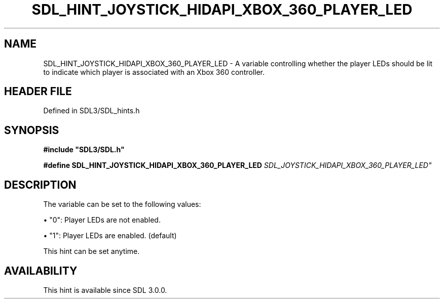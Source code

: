 .\" This manpage content is licensed under Creative Commons
.\"  Attribution 4.0 International (CC BY 4.0)
.\"   https://creativecommons.org/licenses/by/4.0/
.\" This manpage was generated from SDL's wiki page for SDL_HINT_JOYSTICK_HIDAPI_XBOX_360_PLAYER_LED:
.\"   https://wiki.libsdl.org/SDL_HINT_JOYSTICK_HIDAPI_XBOX_360_PLAYER_LED
.\" Generated with SDL/build-scripts/wikiheaders.pl
.\"  revision SDL-3.1.2-no-vcs
.\" Please report issues in this manpage's content at:
.\"   https://github.com/libsdl-org/sdlwiki/issues/new
.\" Please report issues in the generation of this manpage from the wiki at:
.\"   https://github.com/libsdl-org/SDL/issues/new?title=Misgenerated%20manpage%20for%20SDL_HINT_JOYSTICK_HIDAPI_XBOX_360_PLAYER_LED
.\" SDL can be found at https://libsdl.org/
.de URL
\$2 \(laURL: \$1 \(ra\$3
..
.if \n[.g] .mso www.tmac
.TH SDL_HINT_JOYSTICK_HIDAPI_XBOX_360_PLAYER_LED 3 "SDL 3.1.2" "Simple Directmedia Layer" "SDL3 FUNCTIONS"
.SH NAME
SDL_HINT_JOYSTICK_HIDAPI_XBOX_360_PLAYER_LED \- A variable controlling whether the player LEDs should be lit to indicate which player is associated with an Xbox 360 controller\[char46]
.SH HEADER FILE
Defined in SDL3/SDL_hints\[char46]h

.SH SYNOPSIS
.nf
.B #include \(dqSDL3/SDL.h\(dq
.PP
.BI "#define SDL_HINT_JOYSTICK_HIDAPI_XBOX_360_PLAYER_LED "SDL_JOYSTICK_HIDAPI_XBOX_360_PLAYER_LED"
.fi
.SH DESCRIPTION
The variable can be set to the following values:


\(bu "0": Player LEDs are not enabled\[char46]

\(bu "1": Player LEDs are enabled\[char46] (default)

This hint can be set anytime\[char46]

.SH AVAILABILITY
This hint is available since SDL 3\[char46]0\[char46]0\[char46]


